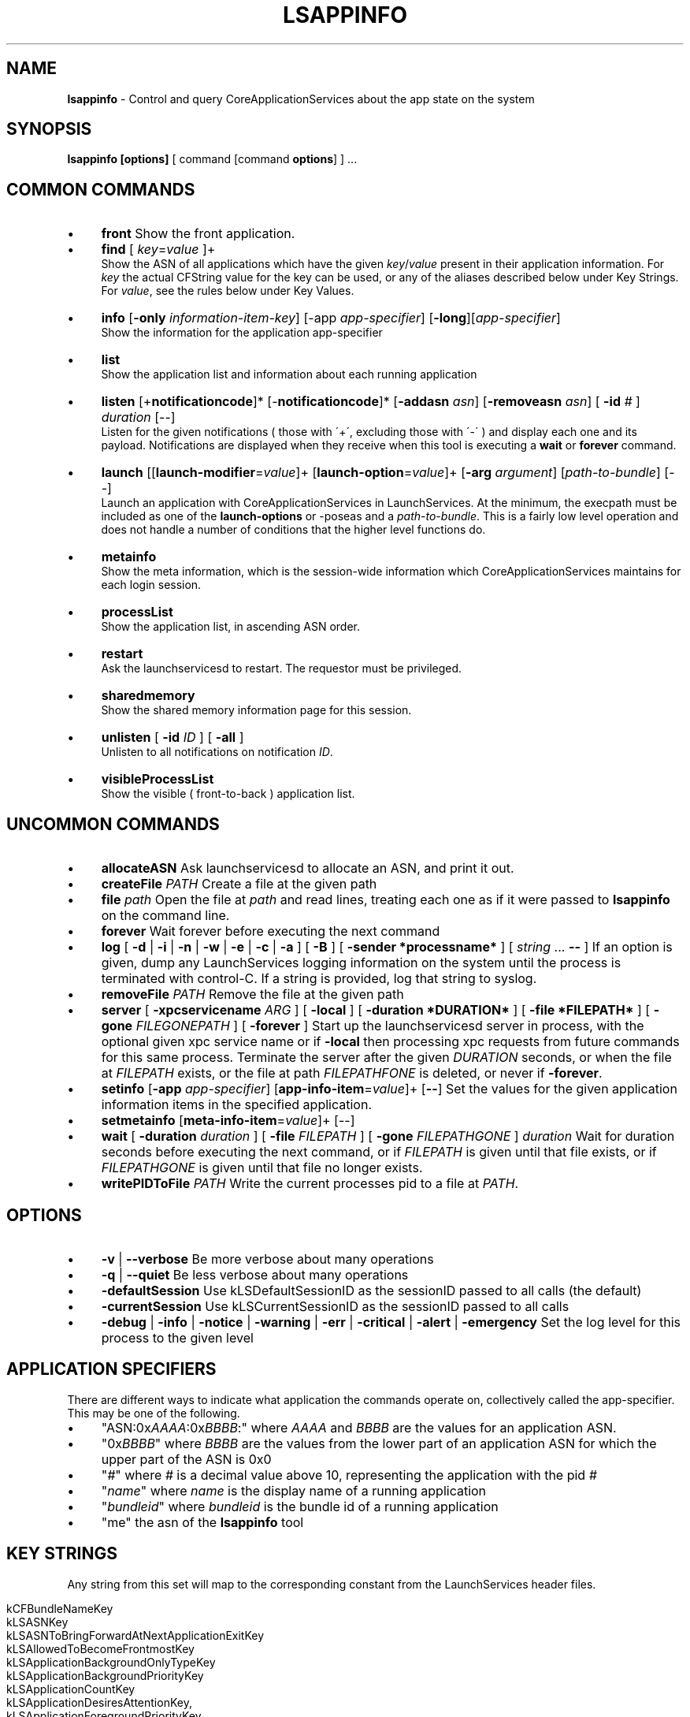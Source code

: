 .\" generated with Ronn/v0.7.3
.\" http://github.com/rtomayko/ronn/tree/0.7.3
.
.TH "LSAPPINFO" "8" "April 2013" "" ""
.
.SH "NAME"
\fBlsappinfo\fR \- Control and query CoreApplicationServices about the app state on the system
.
.SH "SYNOPSIS"
\fBlsappinfo\fR \fB[options]\fR [ command [command \fBoptions\fR] ] \.\.\.
.
.SH "COMMON COMMANDS"
.
.IP "\(bu" 4
\fBfront\fR Show the front application\.
.
.IP "\(bu" 4
\fBfind\fR [ \fIkey\fR=\fIvalue\fR ]+
.
.br
Show the ASN of all applications which have the given \fIkey\fR/\fIvalue\fR present in their application information\. For \fIkey\fR the actual CFString value for the key can be used, or any of the aliases described below under Key Strings\. For \fIvalue\fR, see the rules below under Key Values\.
.
.IP "\(bu" 4
\fBinfo\fR [\fB\-only\fR \fIinformation\-item\-key\fR] [\-app \fIapp\-specifier\fR] [\fB\-long\fR][\fIapp\-specifier\fR]
.
.br
Show the information for the application app\-specifier
.
.IP "\(bu" 4
\fBlist\fR
.
.br
Show the application list and information about each running application
.
.IP "\(bu" 4
\fBlisten\fR [+\fBnotificationcode\fR]* [\-\fBnotificationcode\fR]* [\fB\-addasn\fR \fIasn\fR] [\fB\-removeasn\fR \fIasn\fR] [ \fB\-id\fR \fI#\fR ] \fIduration\fR [\-\-]
.
.br
Listen for the given notifications ( those with \'+\', excluding those with \'\-\' ) and display each one and its payload\. Notifications are displayed when they receive when this tool is executing a \fBwait\fR or \fBforever\fR command\.
.
.IP "\(bu" 4
\fBlaunch\fR [[\fBlaunch\-modifier\fR=\fIvalue\fR]+ [\fBlaunch\-option\fR=\fIvalue\fR]+ [\fB\-arg\fR \fIargument\fR] [\fIpath\-to\-bundle\fR] [\-\-]
.
.br
Launch an application with CoreApplicationServices in LaunchServices\. At the minimum, the execpath must be included as one of the \fBlaunch\-options\fR or \-poseas and a \fIpath\-to\-bundle\fR\. This is a fairly low level operation and does not handle a number of conditions that the higher level functions do\.
.
.IP "\(bu" 4
\fBmetainfo\fR
.
.br
Show the meta information, which is the session\-wide information which CoreApplicationServices maintains for each login session\.
.
.IP "\(bu" 4
\fBprocessList\fR
.
.br
Show the application list, in ascending ASN order\.
.
.IP "\(bu" 4
\fBrestart\fR
.
.br
Ask the launchservicesd to restart\. The requestor must be privileged\.
.
.IP "\(bu" 4
\fBsharedmemory\fR
.
.br
Show the shared memory information page for this session\.
.
.IP "\(bu" 4
\fBunlisten\fR [ \fB\-id\fR \fIID\fR ] [ \fB\-all\fR ]
.
.br
Unlisten to all notifications on notification \fIID\fR\.
.
.IP "\(bu" 4
\fBvisibleProcessList\fR
.
.br
Show the visible ( front\-to\-back ) application list\.
.
.IP "" 0
.
.SH "UNCOMMON COMMANDS"
.
.IP "\(bu" 4
\fBallocateASN\fR Ask launchservicesd to allocate an ASN, and print it out\.
.
.IP "\(bu" 4
\fBcreateFile\fR \fIPATH\fR Create a file at the given path
.
.IP "\(bu" 4
\fBfile\fR \fIpath\fR Open the file at \fIpath\fR and read lines, treating each one as if it were passed to \fBlsappinfo\fR on the command line\.
.
.IP "\(bu" 4
\fBforever\fR Wait forever before executing the next command
.
.IP "\(bu" 4
\fBlog\fR [ \fB\-d\fR | \fB\-i\fR | \fB\-n\fR | \fB\-w\fR | \fB\-e\fR | \fB\-c\fR | \fB\-a\fR ] [ \fB\-B\fR ] [ \fB\-sender *processname*\fR ] [ \fIstring\fR \.\.\. \fB\-\-\fR ] If an option is given, dump any LaunchServices logging information on the system until the process is terminated with control\-C\. If a string is provided, log that string to syslog\.
.
.IP "\(bu" 4
\fBremoveFile\fR \fIPATH\fR Remove the file at the given path
.
.IP "\(bu" 4
\fBserver\fR [ \fB\-xpcservicename\fR \fIARG\fR ] [ \fB\-local\fR ] [ \fB\-duration *DURATION*\fR ] [ \fB\-file *FILEPATH*\fR ] [ \fB\-gone\fR \fIFILEGONEPATH\fR ] [ \fB\-forever\fR ] Start up the launchservicesd server in process, with the optional given xpc service name or if \fB\-local\fR then processing xpc requests from future commands for this same process\. Terminate the server after the given \fIDURATION\fR seconds, or when the file at \fIFILEPATH\fR exists, or the file at path \fIFILEPATHFONE\fR is deleted, or never if \fB\-forever\fR\.
.
.IP "\(bu" 4
\fBsetinfo\fR [\fB\-app\fR \fIapp\-specifier\fR] [\fBapp\-info\-item\fR=\fIvalue\fR]+ [\fB\-\-\fR] Set the values for the given application information items in the specified application\.
.
.IP "\(bu" 4
\fBsetmetainfo\fR [\fBmeta\-info\-item\fR=\fIvalue\fR]+ [\-\-]
.
.IP "\(bu" 4
\fBwait\fR [ \fB\-duration\fR \fIduration\fR ] [ \fB\-file\fR \fIFILEPATH\fR ] [ \fB\-gone\fR \fIFILEPATHGONE\fR ] \fIduration\fR Wait for duration seconds before executing the next command, or if \fIFILEPATH\fR is given until that file exists, or if \fIFILEPATHGONE\fR is given until that file no longer exists\.
.
.IP "\(bu" 4
\fBwritePIDToFile\fR \fIPATH\fR Write the current processes pid to a file at \fIPATH\fR\.
.
.IP "" 0
.
.SH "OPTIONS"
.
.IP "\(bu" 4
\fB\-v\fR | \fB\-\-verbose\fR Be more verbose about many operations
.
.IP "\(bu" 4
\fB\-q\fR | \fB\-\-quiet\fR Be less verbose about many operations
.
.IP "\(bu" 4
\fB\-defaultSession\fR Use kLSDefaultSessionID as the sessionID passed to all calls (the default)
.
.IP "\(bu" 4
\fB\-currentSession\fR Use kLSCurrentSessionID as the sessionID passed to all calls
.
.IP "\(bu" 4
\fB\-debug\fR | \fB\-info\fR | \fB\-notice\fR | \fB\-warning\fR | \fB\-err\fR | \fB\-critical\fR | \fB\-alert\fR | \fB\-emergency\fR Set the log level for this process to the given level
.
.IP "" 0
.
.SH "APPLICATION SPECIFIERS"
There are different ways to indicate what application the commands operate on, collectively called the app\-specifier\. This may be one of the following\.
.
.IP "\(bu" 4
"ASN:0x\fIAAAA\fR:0x\fIBBBB\fR:" where \fIAAAA\fR and \fIBBBB\fR are the values for an application ASN\.
.
.IP "\(bu" 4
"0x\fIBBBB\fR" where \fIBBBB\fR are the values from the lower part of an application ASN for which the upper part of the ASN is 0x0
.
.IP "\(bu" 4
"\fI#\fR" where \fI#\fR is a decimal value above 10, representing the application with the pid \fI#\fR
.
.IP "\(bu" 4
"\fIname\fR" where \fIname\fR is the display name of a running application
.
.IP "\(bu" 4
"\fIbundleid\fR" where \fIbundleid\fR is the bundle id of a running application
.
.IP "\(bu" 4
"me" the asn of the \fBlsappinfo\fR tool
.
.IP "" 0
.
.SH "KEY STRINGS"
Any string from this set will map to the corresponding constant from the LaunchServices header files\.
.
.IP "" 4
.
.nf

kCFBundleNameKey
kLSASNKey
kLSASNToBringForwardAtNextApplicationExitKey
kLSAllowedToBecomeFrontmostKey
kLSApplicationBackgroundOnlyTypeKey
kLSApplicationBackgroundPriorityKey
kLSApplicationCountKey
kLSApplicationDesiresAttentionKey,
kLSApplicationForegroundPriorityKey
kLSApplicationForegroundTypeKey
kLSApplicationHasRegisteredKey
kLSApplicationHasSignalledItIsReadyKey
kLSApplicationInStoppedStateKey
kLSApplicationInThrottledStateAfterLaunchKey
kLSApplicationInformationSeedKey
kLSApplicationIsHiddenKey
kLSApplicationListSeedKey
kLSApplicationReadyToBeFrontableKey
kLSApplicationTypeKey
kLSApplicationTypeToRestoreKey
kLSApplicationUIElementTypeKey
kLSApplicationVersionKey
kLSApplicationWasTerminatedByTALKey
kLSApplicationWouldBeTerminatedByTALKey
kLSArchitectureKey
kLSBundleIdentifierLowerCaseKey
kLSBundlePathDeviceIDKey
kLSBundlePathINodeKey
kLSBundlePathKey
kLSCheckInTimeKey
kLSDebugLevelKey
kLSDisplayNameKey
kLSExecutableFormatCFMKey
kLSExecutableFormatKey
kLSExecutableFormatMachOKey
kLSExecutableFormatPoundBangKey
kLSExecutablePathDeviceIDKey
kLSExecutablePathINodeKey
kLSExecutablePathKey
kLSExitStatusKey
kLSFileCreatorKey
kLSFileTypeKey
kLSFlavorKey
kLSFrontApplicationSeedKey
kLSHiddenApplicationCountKey
kLSLaunchTimeKey
kLSLaunchedByLaunchServicesKey
kLSLaunchedByLaunchServicesThruForkExecKey
kLSLaunchedByLaunchServicesThruLaunchDKey
kLSLaunchedByLaunchServicesThruSessionLauncherKey
kLSLaunchedInQuarantineKey
kLSMenuBarOwnerApplicationSeedKey
kLSModifierLaunchedForPersistenceKey
kLSModifierRefConKey
kLSNotifyBecameFrontmostAnotherLaunchKey
kLSNotifyBecameFrontmostFirstActivationKey
kLSNotifyLaunchRequestLaunchModifiersKey
kLSOriginalExecutablePathDeviceIDKey
kLSOriginalExecutablePathINodeKey
kLSOriginalExecutablePathKey
kLSOriginalPIDKey
kLSPIDKey
kLSParentASNKey
kLSParentASNWasInferredKey
kLSPersistenceSuppressRelaunchAtLoginKey
kLSPreviousASNKey
kLSPreviousPresentationModeKey
kLSPreviousValueKey
kLSRecordingAppleEventsKey
kLSRequiresCarbonKey
kLSRequiresClassicKey
kLSSessionIDKey
kLSShellExecutablePathKey
kLSUIDsInSessionKey
kLSUIPresentationModeAllHiddenValue
kLSUIPresentationModeAllSuppressedValue
kLSUIPresentationModeContentHiddenValue
kLSUIPresentationModeContentSuppressedValue
kLSUIPresentationModeKey
kLSUIPresentationModeNormalValue
kLSUIPresentationOptionsKey
kLSUnhiddenApplicationCountKey
kLSVisibleApplicationCountKey
kLSVisibleApplicationListSeedKey
kLSWantsToComeForwardAtRegistrationTimeKey
launchedThrottled
.
.fi
.
.IP "" 0
.
.P
Likewise, these short strings also make to the corresponding constants\.
.
.IP "" 4
.
.nf

allowedtobecomefrontmost
applicationTypeToRestore
applicationWasTerminatedByTAL
applicationtype
arch
asn
bundleid
bundlelastcomponent
bundlename
bundlenamelc
bundlepath
changecount
creator
debuglevel
displayname
execpath
executablepath
filecreator
filename
filetype
hidden
isconnectedtowindowserver
isready
isregistered
isstopped
isthrottled
launchedForPersistence
launchedinquarantine
name
parentasn
pid
presentationmode
presentationoptions
psn
recordingAppleEvents
session
shellpath
supressRelaunch
version
.
.fi
.
.IP "" 0
.
.SH "KEY VALUES"
In numerous places a key can be set to a value\. The format of value can be any of the following
.
.IP "\(bu" 4
"\fIstring\fR" A string, surrounded by double quotes\.
.
.IP "\(bu" 4
\fInumeric\-digits\fR | \-\fInumeric\-digits\fR | \fInumeric\-digits\fR\.\fInumeric\-digits\fR[E]\fInumeric\-digits\fR A numeric value, either an integer type or a double floating point type\.
.
.IP "\(bu" 4
$\fIhex\-digits\fR A numeric value given by the hex value hex\-digits\.
.
.IP "\(bu" 4
"ASN:0x\fIAAAA\fR:0x\fIBBBB\fR:" An ASN, where \fIAAAA\fR and \fIBBBB\fR are the values for an application ASN\.
.
.IP "\(bu" 4
App:\fIstr\fR An ASN, where \fIstr\fR matches one of the application\-specifier formats\.
.
.IP "\(bu" 4
( [[\fIstr\fR,] \fIstr\fR] ) A CFArrayRef, where each \fIstr\fR is converted as if it were a key value\.
.
.IP "\(bu" 4
true The kCFBooleanTrue value\.
.
.IP "\(bu" 4
false The kCFBooleanFalse value\.
.
.IP "\(bu" 4
null The kCFNull value\.
.
.IP "\(bu" 4
Any of the application information item, or launch modifier strings The equivalent, exported LaunchServices CFStringRef key for the item or launch modifier\.
.
.IP "" 0
.
.SH "APPLICATION INFORMATION ITEM KEYS"
.
.IP "\(bu" 4
\fBasn\fR An application ASN, which is unique identifier assigned to each application when the application is launched and persists until the application exits, and likely is unique for the entire time a user is logged in\. When displayed, an ASN looks like "ASN:0x0\-0x1f01f:"\.
.
.IP "\(bu" 4
\fBparentasn\fR The ASN of the application which launched this application\.
.
.IP "\(bu" 4
\fBbundlename\fR The bundle name, if one exists, for the application\.
.
.IP "\(bu" 4
\fBbundlenamelc\fR The bundle name, if one exists, for the application, but with every upper case character converted into the equivalent lower case character\.
.
.IP "\(bu" 4
\fBbundlepath\fR The bundle path, if the application is bundled
.
.IP "\(bu" 4
\fBexecutablepath\fR The executable path of the application
.
.IP "\(bu" 4
\fBfiletype\fR The file type of the application, if it has one\.
.
.IP "\(bu" 4
\fBfilecreator\fR The creator type of the application, if it has one\.
.
.IP "\(bu" 4
\fBpid\fR The pid of the application\.
.
.IP "\(bu" 4
\fBfilename\fR The filename of the executable (the last component of the executable path), converted into a lowercase string
.
.IP "\(bu" 4
\fBbundlelastcomponent\fR The last component of the bundle path, converted into a lowercase string\.
.
.IP "\(bu" 4
\fBdisplayname\fR | \fBname\fR The display name of this application
.
.IP "\(bu" 4
\fBbundleid\fR The bundle identifier of the application, if one exists\.
.
.IP "\(bu" 4
\fBapplicationtype\fR The type of the application (generally "Foreground", "Background", or "UIElement")
.
.IP "\(bu" 4
\fBallowedtobecomefrontmost\fR The application is allowed to be frontmost\.
.
.IP "\(bu" 4
\fBversion\fR The version string for the application, if it has one
.
.IP "\(bu" 4
\fBpresentationmode\fR The UIPresentationMode for this application (only for foreground applications), generally one of "Normal", "ContentSupressed", "ContentHidden", "Suppressed", "AllHidden"
.
.IP "\(bu" 4
\fBpresentationoptions\fR
.
.IP "\(bu" 4
\fBsession\fR A number indicating which audit session this application is running in\.
.
.IP "\(bu" 4
\fBhidden\fR If this application is a foreground application, then if it is hidden, "true", or "false" if it is not hidden
.
.IP "\(bu" 4
\fBchangecount\fR A number which changes whenever any items in the application\'s information dictionary is changed\.
.
.IP "\(bu" 4
\fBdebuglevel\fR
.
.IP "\(bu" 4
\fBisregistered\fR If this application has registered, then "true", otherwise "false"\.
.
.IP "\(bu" 4
\fBisready\fR If this application has entered its main runloop and is able to respond to requests to hide or show itself, "true", otherwise "false"\.
.
.IP "\(bu" 4
\fBisstopped\fR If this application was launched stopped, and if it has not been started yet, then "true", otherwise "false" or not present\.
.
.IP "\(bu" 4
\fBlaunchedinquarantine\fR If this application was launched in a quarantined state, then "true", otherwise "false" or not present\.
.
.IP "\(bu" 4
\fBarch\fR The architecture of the code running this application, generally "x86_64" or "i386"\.
.
.IP "\(bu" 4
\fBrecordingAppleEvents\fR If this application is recording AppleEvents, then "true", otherwise "false" or not present\.
.
.IP "\(bu" 4
\fBsupressRelaunch\fR If this application should not be re\-launched after a logout and login, then "true", otherwise "false" or not present\.
.
.IP "\(bu" 4
\fBapplicationTypeToRestore\fR
.
.IP "\(bu" 4
\fBapplicationWasTerminatedByTAL\fR
.
.IP "\(bu" 4
\fBisthrottled\fR If this application was launched in the throttled state, and if it has not been unthrottled, then "true", otherwise false or not present\.
.
.IP "\(bu" 4
\fBapplicationWouldBeTerminatedByTALKey\fR
.
.IP "\(bu" 4
\fBlaunchedhidden\fR If the application was launched hidden, then "true", otherwise "false" or not present\. This is not whether the application is currently hidden, just whether at the time it was launched the request was to have it hide itself\.
.
.IP "\(bu" 4
\fBlaunchandhideothers\fR If the application was launched and asked to hide all other application, then "true", otherwise "false" or not present\. This is not whether the application is currently hidden, just whether at the time it was launched the request was to have it hide all other applications\.
.
.IP "\(bu" 4
\fBlaunchForPersistence\fR If the application was launched with launchForPersistence=true, then "true", otherwise "false" or not present\.
.
.IP "" 0
.
.SH "LAUNCHMODIFIER KEYS"
.
.IP "\(bu" 4
\fBasync\fR=[true|false] Launch asynchronously
.
.IP "\(bu" 4
\fBrefcon\fR=[\fI#\fR] Launch with the given numeric refcon\.
.
.IP "\(bu" 4
\fBnofront\fR=[true|false] If true, do not bring the application to the front when it finishes launching
.
.IP "\(bu" 4
\fBstopped\fR=[true|false] Launch the process but do not start it\.
.
.IP "\(bu" 4
\fBlaunchandhide\fR=[true|false] Launch the process and cause it to hide itself when it finishes launching
.
.IP "\(bu" 4
\elaunchandhideothers`=[true|false] Launch the process and couse it to hide all other applications when it finishes launching
.
.IP "\(bu" 4
\fBlaunchForPersistence\fR=[true|false]
.
.IP "\(bu" 4
\fBlaunchWithASLRDisabled\fR=[true|false]
.
.IP "" 0
.
.SH "NOTIFICATION CODES"
Notifications are sent out by LaunchServices when various conditions arrive\. Each notification has a type, called the notification\-code, a dictionary of data items which are specific to the notification, a time the notification was sent, and an optional affected ASN\.
.
.IP "\(bu" 4
\fBlaunch\fR
.
.IP "" 0
.
.P
Sent when an application is launched
.
.IP "\(bu" 4
\fBcreation\fR
.
.IP "" 0
.
.P
Sent when an entry for an application is created on the system and associated with an ASN\.
.
.IP "\(bu" 4
\fBbirth\fR
.
.IP "" 0
.
.P
Sent when an
.
.IP "\(bu" 4
\fBdeath\fR
.
.IP "" 0
.
.P
Sent when an application exits\.
.
.IP "\(bu" 4
\fBabnormaldeath\fR
.
.IP "" 0
.
.P
Sent when an application exits with a non\-zero exit status\.
.
.IP "\(bu" 4
\fBchildDeath\fR
.
.IP "" 0
.
.P
Sent when an application exits, with affected ASN set to the parent ASN of the application which exited\.
.
.IP "\(bu" 4
\fBabnormalChildDeath\fR
.
.IP "" 0
.
.P
Sent when an application exits with a non\-zero exit status, with affected ASN set to the parent ASN of the application which exited\.
.
.IP "\(bu" 4
\fBlaunchFailure\fR
.
.IP "" 0
.
.P
Sent when an application launch fails, after a launch notification has been sent out\.
.
.IP "\(bu" 4
\fBappCreation\fR
.
.IP "" 0
.
.P
Sent when an application is "created", which happens immediately after the application is created and certain items are added into the application information dictionary\.
.
.IP "\(bu" 4
\fBchildAppCreation\fR
.
.IP "" 0
.
.P
Sent when an application is "created", which happens immediately after the application is created and certain items are added into the application information dictionary, with affected ASN set to the asn of the parent ASN of this application\.
.
.IP "\(bu" 4
\fBappReady\fR
.
.IP "" 0
.
.P
Sent when an applications signals to LaunchServices that it is ready to accept hide/show events, generally when it has entered its main runloop\.
.
.IP "\(bu" 4
\fBchildAppReady\fR
.
.IP "" 0
.
.P
Sent when an applications signals to LaunchServices that it is ready to accept hide/show events, generally when it has entered its main runloop, with affected ASN set to the parent ASN of the application which signalled ready\.
.
.IP "\(bu" 4
\fBreadyToAcceptAppleEvents\fR
.
.IP "" 0
.
.P
Sent when an application signals that it is ready to accept AppleEvents\.
.
.IP "\(bu" 4
\fBlaunchTimedOut\fR
.
.IP "\(bu" 4
\fBlaunchFinished\fR
.
.IP "\(bu" 4
\fBallTALAppsRegistered\fR
.
.IP "" 0
.
.P
Sent when talagentd decides that all applications which were launched for persistence have registered\.
.
.IP "\(bu" 4
\fBbecameFrontmost\fR
.
.IP "" 0
.
.P
Sent when an application is made into the front application\.
.
.IP "\(bu" 4
\fBlostFrontmost\fR
.
.IP "" 0
.
.P
Sent when an application which previously was the front application is no longer the front application\.
.
.IP "\(bu" 4
\fBorderChanged\fR
.
.IP "" 0
.
.P
Sent when the front\-to\-back order of the application list changes\.
.
.IP "\(bu" 4
\fBbringForwardRequest\fR
.
.IP "" 0
.
.P
Someone has requested that the application with affected ASN make itself frontmost\.
.
.IP "\(bu" 4
\fBmenuBarAcquired\fR
.
.IP "" 0
.
.P
Sent when the application which is responsible for drawing the menu bar (generally the frontmost foreground application) changes
.
.IP "\(bu" 4
\fBmenuBarLost\fR
.
.IP "" 0
.
.P
Sent when the application which was responsible for drawing the menu bar (generally the frontmost foreground application) is no longer responsible
.
.IP "\(bu" 4
\fBhidden\fR
.
.IP "" 0
.
.P
Sent when the application is hidden
.
.IP "\(bu" 4
\fBshown\fR
.
.IP "" 0
.
.P
Sent when the application is shown
.
.IP "\(bu" 4
\fBshowRequest\fR
.
.IP "" 0
.
.P
Someone has requested that the application with the affected application asn should show (un\-hide) itself\.
.
.IP "\(bu" 4
\fBhideRequest\fR
.
.IP "" 0
.
.P
Someone has requested that the application with the affected application asn should hide itself\.
.
.IP "\(bu" 4
\fBpullwindowsforward\fR
.
.IP "" 0
.
.P
Someone has requested that the application with the affected application asn should show itself and pull all of its windows forward\.
.
.IP "\(bu" 4
\fBappInfoChanged\fR
.
.IP "" 0
.
.P
Sent when the information for the application is changed\.
.
.IP "\(bu" 4
\fBappInfoKeyAdded\fR
.
.IP "" 0
.
.P
Sent when a key is added to the information for the application\. The data for the notification will include the key being added and its value\.
.
.IP "\(bu" 4
\fBappInfoKeyChanged\fR
.
.IP "" 0
.
.P
Sent when a value for an item in the application information is changed\. The data for the notification will include the key being changes and its new and old value\.
.
.IP "\(bu" 4
\fBappInfoKeyRemoved\fR
.
.IP "" 0
.
.P
Sent when the value for an item in the application information is removed\. The data for the notification will include the key being removed and its value\.
.
.IP "\(bu" 4
\fBappTypeChanged\fR
.
.IP "" 0
.
.P
Sent when the "ApplicationType" key in the application information is changed\.
.
.IP "\(bu" 4
\fBappNameChanged\fR
.
.IP "" 0
.
.P
Sent when the application name in the application information is changed\.
.
.IP "\(bu" 4
\fBwantsAttentionChanged\fR
.
.IP "" 0
.
.P
Sent when the LSWantsAttention key in the application information is changed\.
.
.IP "\(bu" 4
\fBpresentationModeChanged\fR
.
.IP "" 0
.
.P
Sent when an application changes its presentation mode\.
.
.IP "\(bu" 4
\fBpidChanged\fR
.
.IP "" 0
.
.P
Sent when an application changes its pid\. In practice this can never happen, except when LaunchServices launches a process which itself forks or spawns a new process, and then checks\-in from that new pid\.
.
.IP "\(bu" 4
\fBfrontPresentationModeChanged\fR
.
.IP "" 0
.
.P
Sent when the presentation mode of the system changes, generally when the foreground application changes its own presentation mode or when the front application changes and the old and new applications have different presentation modes\.
.
.IP "\(bu" 4
\fBpresentationModeChangedBecauseFrontApplicationChanged\fR
.
.IP "" 0
.
.P
Sent when the presentation mode of the system changes only because the front application changed and the old and new applications have different presentation modes\.
.
.IP "\(bu" 4
\fBlaunchrequest\fR
.
.IP "\(bu" 4
\fBstarted\fR
.
.IP "" 0
.
.P
Sent when a formally stopped application is started\.
.
.IP "\(bu" 4
\fBsessionLauncherRegister\fR
.
.IP "" 0
.
.P
Sent when the ASN of the session launcher application registers with LaunchServices\.
.
.IP "\(bu" 4
\fBsessionLauncherUnregistered\fR
.
.IP "" 0
.
.P
Sent when the application registered as the session launcher unregisters or exits\.
.
.IP "\(bu" 4
\fBnextAppToBringForwardAtQuitRegistered\fR
.
.IP "" 0
.
.P
Sent when the meta\-information item for the next application to bring forward ASN is changed
.
.IP "\(bu" 4
\fBnextAppToBringForwardAtQuitUnregistered\fR
.
.IP "\(bu" 4
\fBsystemProcessRegistered\fR
.
.IP "" 0
.
.P
Sent when the system process (generally loginwindow) registers with LaunchServices\.
.
.IP "\(bu" 4
\fBsystemProcessUnregistered\fR
.
.IP "" 0
.
.P
Sent when the system process (generally loginwindow) unregisters with LaunchServices\.
.
.IP "\(bu" 4
\fBfrontReservationCreated\fR
.
.IP "" 0
.
.P
Sent when a front\-reservation is created\.
.
.IP "\(bu" 4
\fBfrontReservationDestroyed\fR
.
.IP "" 0
.
.P
Sent when a front reservation is destroyed\.
.
.IP "\(bu" 4
\fBpermittedFrontASNsChanged\fR
.
.IP "" 0
.
.P
Sent when the array of permitted\-front\-applications changes\.
.
.IP "\(bu" 4
\fBsuppressRelaunch\fR
.
.IP "" 0
.
.P
Sent when an application changes its "LSSupressRelaunch" key\.
.
.IP "\(bu" 4
\fBterminatedByTALChanged\fR
.
.IP "" 0
.
.P
Sent when an application changes its "TerminatedByTAL" key\.
.
.IP "\(bu" 4
\fBlaunchedThrottledChanged\fR
.
.IP "" 0
.
.P
Sent when an application changes * \fBapplicationWouldBeTerminatedByTALChanged\fR * \fBapplicationProgressValueChanged\fR * \fBapplicationVisualNotification\fR * \fBwakeup\fR
.
.P
Request that the application with affected ASN resume running its main runloop\.
.
.IP "\(bu" 4
\fBsessionCreated\fR
.
.IP "" 0
.
.P
Sent when a session is created, generally when the first application registers inside the session\. Affected ASN is always NULL, since this does not refer to any particular application\.
.
.IP "\(bu" 4
\fBsessionDestroyed\fR
.
.IP "" 0
.
.P
Sent when a session is destroyed\. Affected ASN is always NULL, since this does not refer to any particular application\.
.
.IP "\(bu" 4
\fBinvalid\fR
.
.IP "" 0
.
.P
This represents an invalid notification code, and is never sent\.
.
.IP "\(bu" 4
\fBall\fR
.
.IP "" 0
.
.P
This represents all notification codes, and is never sent, but gets used when specifying which notifications to listen for\.
.
.SH "EXAMPLES"
.
.IP "\(bu" 4
List all of the running applications
.
.IP "" 0
.
.P
\fBlsappinfo\fR list
.
.IP "\(bu" 4
Show all the notifications which are being sent out
.
.IP "" 0
.
.P
\fBlsappinfo\fR listen +all forever
.
.IP "\(bu" 4
Show the notifications sent out whenever the front application is changed, for the next 60 seconds
.
.IP "" 0
.
.P
\fBlsappinfo\fR listen +becameFrontmost wait 60
.
.IP "\(bu" 4
Launch TextEdit\.app, asyncronously, and don\'t bring it to the front
.
.IP "" 0
.
.P
\fBlsappinfo\fR launch nofront=true async=true /Applications/TextEdit\.app/
.
.IP "\(bu" 4
Find the ASN for the running application "TextEdit", by bundle id
.
.IP "" 0
.
.P
\fBlsappinfo\fR find bundleid=com\.apple\.TextEdit
.
.IP "\(bu" 4
Find the ASN for the running application "TextEdit", by name
.
.IP "" 0
.
.P
\fBlsappinfo\fR find name="TextEdit"
.
.IP "\(bu" 4
Show the information for the running application "TextEdit"
.
.IP "" 0
.
.P
\fBlsappinfo\fR info "TextEdit"

